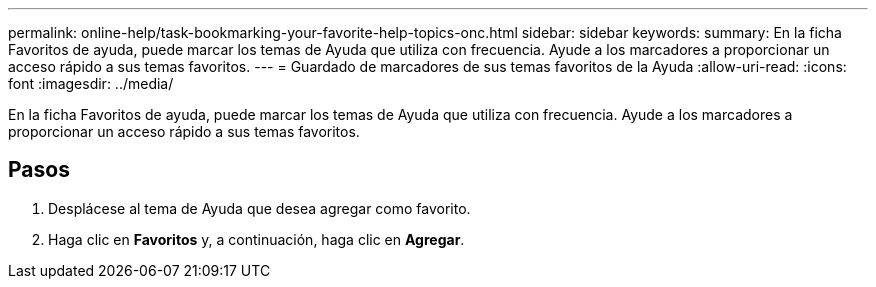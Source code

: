 ---
permalink: online-help/task-bookmarking-your-favorite-help-topics-onc.html 
sidebar: sidebar 
keywords:  
summary: En la ficha Favoritos de ayuda, puede marcar los temas de Ayuda que utiliza con frecuencia. Ayude a los marcadores a proporcionar un acceso rápido a sus temas favoritos. 
---
= Guardado de marcadores de sus temas favoritos de la Ayuda
:allow-uri-read: 
:icons: font
:imagesdir: ../media/


[role="lead"]
En la ficha Favoritos de ayuda, puede marcar los temas de Ayuda que utiliza con frecuencia. Ayude a los marcadores a proporcionar un acceso rápido a sus temas favoritos.



== Pasos

. Desplácese al tema de Ayuda que desea agregar como favorito.
. Haga clic en *Favoritos* y, a continuación, haga clic en *Agregar*.

